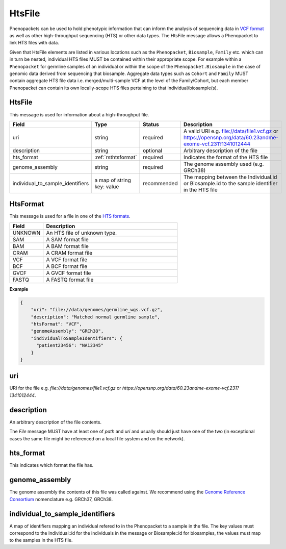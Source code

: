 .. _rstfile:

================
HtsFile
================

Phenopackets can be used to hold phenotypic information that can inform the analysis of
sequencing data in `VCF format <https://www.ncbi.nlm.nih.gov/pubmed/21653522>`_ as well
as other high-throughput sequencing (HTS) or other data types. The HtsFile
message allows a Phenopacket to link HTS files with data.

Given that HtsFile elements are listed in various locations such as the ``Phenopacket``, ``Biosample``, ``Family`` etc.
which can in turn be nested, individual HTS files MUST be contained within their appropriate scope.
For example within a ``Phenopacket`` for germline samples of an individual or within the scope of the ``Phenopacket.Biosample``
in the case of genomic data derived from sequencing that biosample. Aggregate data types such as ``Cohort`` and ``Family``
MUST contain aggregate HTS file data i.e. merged/multi-sample VCF at the level of the Family/Cohort, but each member
Phenopacket can contain its own locally-scope HTS files pertaining to that individual/biosample(s).


HtsFile
~~~~~~~
This message is used for information about a high-throughput file.

.. list-table::
    :widths: 25 50 50 50
    :header-rows: 1

    * - Field
      - Type
      - Status
      - Description
    * - uri
      - string
      - required
      - A valid URI e.g. file://data/file1.vcf.gz or https://opensnp.org/data/60.23andme-exome-vcf.231?1341012444
    * - description
      - string
      - optional
      - Arbitrary description of the file
    * - hts_format
      - :ref:`rsthtsformat`
      - required
      - Indicates the format of the HTS file
    * - genome_assembly
      - string
      - required
      - The genome assembly used (e.g. GRCh38)
    * - individual_to_sample_identifiers
      - a map of string key: value
      - recommended
      - The mapping between the Individual.id or Biosample.id to the sample identifier in the HTS file


.. _rsthtsformat:

HtsFormat
~~~~~~~~~
This message is used for a file in one of the `HTS formats <https://samtools.github.io/hts-specs>`_.


.. list-table::
    :widths: 25 100
    :header-rows: 1

    * - Field
      - Description
    * - UNKNOWN
      - An HTS file of unknown type.
    * - SAM
      - A SAM format file
    * - BAM
      - A BAM format file
    * - CRAM
      - A CRAM format file
    * - VCF
      - A VCF format file
    * - BCF
      - A BCF format file
    * - GVCF
      - A GVCF format file
    * - FASTQ
      - A FASTQ format file


**Example**

.. code-block:: json

    {
        "uri": "file://data/genomes/germline_wgs.vcf.gz",
        "description": "Matched normal germline sample",
        "htsFormat": "VCF",
        "genomeAssembly": "GRCh38",
        "individualToSampleIdentifiers": {
          "patient23456": "NA12345"
        }
    }

uri
~~~
URI for the file e.g. `file://data/genomes/file1.vcf.gz` or `https://opensnp.org/data/60.23andme-exome-vcf.231?1341012444`.

description
~~~~~~~~~~~
An arbitrary description of the file contents.

The `File` message MUST have at least one of `path` and `uri` and usually should just have one of the two (in exceptional
cases the same file might be referenced on a local file system and on the network).

hts_format
~~~~~~~~~~
This indicates which format the file has.

genome_assembly
~~~~~~~~~~~~~~~
The genome assembly the contents of this file was called against. We recommend using the
`Genome Reference Consortium <https://www.ncbi.nlm.nih.gov/grc>`_ nomenclature e.g. GRCh37, GRCh38.

individual_to_sample_identifiers
~~~~~~~~~~~~~~~~~~~~~~~~~~~~~~~~
A map of identifiers mapping an individual refered to in the Phenopacket
to a sample in the file.
The key values must correspond to the Individual::id for the individuals in the message or Biosample::id for biosamples, the values must map to the
samples in the HTS file.

